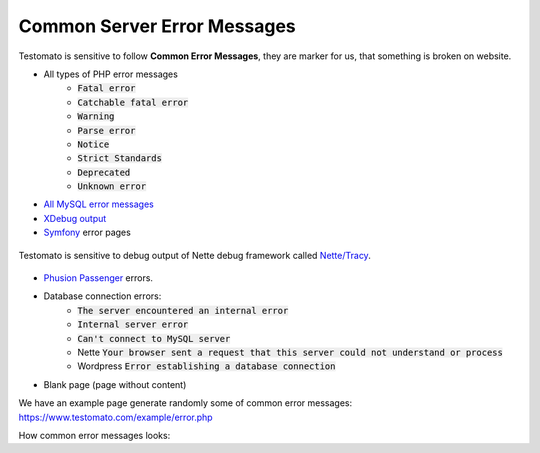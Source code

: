 
Common Server Error Messages
============================

Testomato is sensitive to follow **Common Error Messages**, they are marker for us,
that something is broken on website.

* All types of PHP error messages
   * :code:`Fatal error`
   * :code:`Catchable fatal error`
   * :code:`Warning`
   * :code:`Parse error`
   * :code:`Notice`
   * :code:`Strict Standards`
   * :code:`Deprecated`
   * :code:`Unknown error`
* `All MySQL error messages <https://dev.mysql.com/doc/refman/5.5/en/error-messages-server.html>`_
* `XDebug output <https://xdebug.org/>`_
* `Symfony <https://symfony.com/>`_ error pages


.. figure:: tracy.png
   :align: center
   :alt: Tracy Error Message

   Testomato is sensitive to debug output of Nette debug framework called
   `Nette/Tracy <https://github.com/nette/tracy>`_.


* `Phusion Passenger <https://www.phusionpassenger.com/>`_ errors.
* Database connection errors:
   * :code:`The server encountered an internal error`
   * :code:`Internal server error`
   * :code:`Can't connect to MySQL server`
   * Nette :code:`Your browser sent a request that this server could not understand or process`
   * Wordpress :code:`Error establishing a database connection`
* Blank page (page without content)

We have an example page generate randomly some of common error messages: https://www.testomato.com/example/error.php

How common error messages looks:
